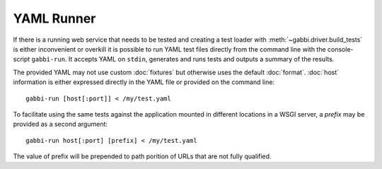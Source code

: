YAML Runner
===========

If there is a running web service that needs to be tested and
creating a test loader with :meth:`~gabbi.driver.build_tests` is
either inconvenient or overkill it is possible to run YAML test
files directly from the command line with the console-script
``gabbi-run``. It accepts YAML on ``stdin``, generates and runs
tests and outputs a summary of the results.

The provided YAML may not use custom :doc:`fixtures` but otherwise
uses the default :doc:`format`. :doc:`host` information is either
expressed directly in the YAML file or provided on the command
line::

    gabbi-run [host[:port]] < /my/test.yaml

To facilitate using the same tests against the application mounted
in different locations in a WSGI server, a `prefix` may be provided
as a second argument::

    gabbi-run host[:port] [prefix] < /my/test.yaml

The value of prefix will be prepended to path porition of URLs that
are not fully qualified.
